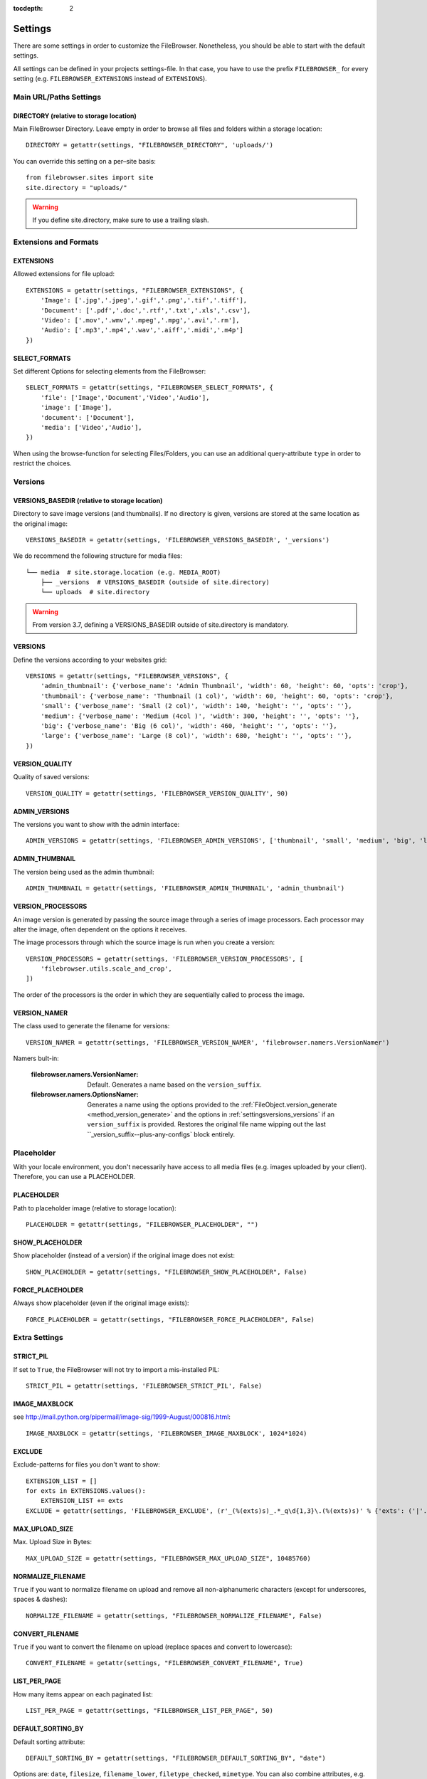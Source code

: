 :tocdepth: 2

.. |grappelli| replace:: Grappelli
.. |filebrowser| replace:: FileBrowser

.. _settings:

Settings
========

There are some settings in order to customize the |filebrowser|. Nonetheless, you should be able to start with the default settings.

All settings can be defined in your projects settings-file. In that case, you have to use the prefix ``FILEBROWSER_`` for every setting (e.g. ``FILEBROWSER_EXTENSIONS`` instead of ``EXTENSIONS``).

.. _settingsurlspaths:

Main URL/Paths Settings
-----------------------

DIRECTORY (relative to storage location)
^^^^^^^^^^^^^^^^^^^^^^^^^^^^^^^^^^^^^^^^

Main FileBrowser Directory. Leave empty in order to browse all files and folders within a storage location::

    DIRECTORY = getattr(settings, "FILEBROWSER_DIRECTORY", 'uploads/')

You can override this setting on a per–site basis::

    from filebrowser.sites import site
    site.directory = "uploads/"

.. warning::
    If you define site.directory, make sure to use a trailing slash.

.. _settingsextensionsformats:

Extensions and Formats
----------------------

EXTENSIONS
^^^^^^^^^^

Allowed extensions for file upload::

    EXTENSIONS = getattr(settings, "FILEBROWSER_EXTENSIONS", {
        'Image': ['.jpg','.jpeg','.gif','.png','.tif','.tiff'],
        'Document': ['.pdf','.doc','.rtf','.txt','.xls','.csv'],
        'Video': ['.mov','.wmv','.mpeg','.mpg','.avi','.rm'],
        'Audio': ['.mp3','.mp4','.wav','.aiff','.midi','.m4p']
    })

SELECT_FORMATS
^^^^^^^^^^^^^^

Set different Options for selecting elements from the FileBrowser::

    SELECT_FORMATS = getattr(settings, "FILEBROWSER_SELECT_FORMATS", {
        'file': ['Image','Document','Video','Audio'],
        'image': ['Image'],
        'document': ['Document'],
        'media': ['Video','Audio'],
    })

When using the browse-function for selecting Files/Folders, you can use an additional query-attribute ``type`` in order to restrict the choices.

.. _settingsversions:

Versions
--------

VERSIONS_BASEDIR (relative to storage location)
^^^^^^^^^^^^^^^^^^^^^^^^^^^^^^^^^^^^^^^^^^^^^^^

Directory to save image versions (and thumbnails). If no directory is given, versions are stored at the same location as the original image::

    VERSIONS_BASEDIR = getattr(settings, 'FILEBROWSER_VERSIONS_BASEDIR', '_versions')

We do recommend the following structure for media files::

    └── media  # site.storage.location (e.g. MEDIA_ROOT)
        ├── _versions  # VERSIONS_BASEDIR (outside of site.directory)
        └── uploads  # site.directory

.. warning::
    From version 3.7, defining a VERSIONS_BASEDIR outside of site.directory is mandatory.

.. _settingsversions_versions:

VERSIONS
^^^^^^^^

Define the versions according to your websites grid::

    VERSIONS = getattr(settings, "FILEBROWSER_VERSIONS", {
        'admin_thumbnail': {'verbose_name': 'Admin Thumbnail', 'width': 60, 'height': 60, 'opts': 'crop'},
        'thumbnail': {'verbose_name': 'Thumbnail (1 col)', 'width': 60, 'height': 60, 'opts': 'crop'},
        'small': {'verbose_name': 'Small (2 col)', 'width': 140, 'height': '', 'opts': ''},
        'medium': {'verbose_name': 'Medium (4col )', 'width': 300, 'height': '', 'opts': ''},
        'big': {'verbose_name': 'Big (6 col)', 'width': 460, 'height': '', 'opts': ''},
        'large': {'verbose_name': 'Large (8 col)', 'width': 680, 'height': '', 'opts': ''},
    })

VERSION_QUALITY
^^^^^^^^^^^^^^^

Quality of saved versions::

    VERSION_QUALITY = getattr(settings, 'FILEBROWSER_VERSION_QUALITY', 90)

ADMIN_VERSIONS
^^^^^^^^^^^^^^

The versions you want to show with the admin interface::

    ADMIN_VERSIONS = getattr(settings, 'FILEBROWSER_ADMIN_VERSIONS', ['thumbnail', 'small', 'medium', 'big', 'large'])

ADMIN_THUMBNAIL
^^^^^^^^^^^^^^^

The version being used as the admin thumbnail::

    ADMIN_THUMBNAIL = getattr(settings, 'FILEBROWSER_ADMIN_THUMBNAIL', 'admin_thumbnail')

.. _settingsversions_processors:

VERSION_PROCESSORS
^^^^^^^^^^^^^^^^^^

An image version is generated by passing the source image through a series
of image processors. Each processor may alter the image, often dependent on the
options it receives.

The image processors through which the source image is run when you create a version::

    VERSION_PROCESSORS = getattr(settings, 'FILEBROWSER_VERSION_PROCESSORS', [
        'filebrowser.utils.scale_and_crop',
    ])

The order of the processors is the order in which they are sequentially called to process the image.

.. _settingsversions_version_namer:

VERSION_NAMER
^^^^^^^^^^

The class used to generate the filename for versions::

    VERSION_NAMER = getattr(settings, 'FILEBROWSER_VERSION_NAMER', 'filebrowser.namers.VersionNamer')

Namers bult-in:

    :filebrowser.namers.VersionNamer: Default. Generates a name based on the ``version_suffix``.
    :filebrowser.namers.OptionsNamer: Generates a name using the options provided to the :ref:`FileObject.version_generate <method_version_generate>` and the options in :ref:`settingsversions_versions` if an ``version_suffix`` is provided. Restores the original file name wipping out the last ``_version_suffix--plus-any-configs` block entirely.


.. _settingsplaceholder:

Placeholder
-----------

With your locale environment, you don't necessarily have access to all media files (e.g. images uploaded by your client). Therefore, you can use a PLACEHOLDER.

PLACEHOLDER
^^^^^^^^^^^

Path to placeholder image (relative to storage location)::

    PLACEHOLDER = getattr(settings, "FILEBROWSER_PLACEHOLDER", "")

SHOW_PLACEHOLDER
^^^^^^^^^^^^^^^^

Show placeholder (instead of a version) if the original image does not exist::

    SHOW_PLACEHOLDER = getattr(settings, "FILEBROWSER_SHOW_PLACEHOLDER", False)

FORCE_PLACEHOLDER
^^^^^^^^^^^^^^^^^

Always show placeholder (even if the original image exists)::

    FORCE_PLACEHOLDER = getattr(settings, "FILEBROWSER_FORCE_PLACEHOLDER", False)

.. _settingsextrasettings:

Extra Settings
--------------

STRICT_PIL
^^^^^^^^^^

If set to ``True``, the FileBrowser will not try to import a mis-installed PIL::

    STRICT_PIL = getattr(settings, 'FILEBROWSER_STRICT_PIL', False)

IMAGE_MAXBLOCK
^^^^^^^^^^^^^^

see http://mail.python.org/pipermail/image-sig/1999-August/000816.html::

    IMAGE_MAXBLOCK = getattr(settings, 'FILEBROWSER_IMAGE_MAXBLOCK', 1024*1024)

EXCLUDE
^^^^^^^

Exclude-patterns for files you don't want to show::

    EXTENSION_LIST = []
    for exts in EXTENSIONS.values():
        EXTENSION_LIST += exts
    EXCLUDE = getattr(settings, 'FILEBROWSER_EXCLUDE', (r'_(%(exts)s)_.*_q\d{1,3}\.(%(exts)s)' % {'exts': ('|'.join(EXTENSION_LIST))},))

MAX_UPLOAD_SIZE
^^^^^^^^^^^^^^^

Max. Upload Size in Bytes::

    MAX_UPLOAD_SIZE = getattr(settings, "FILEBROWSER_MAX_UPLOAD_SIZE", 10485760)

NORMALIZE_FILENAME
^^^^^^^^^^^^^^^^^^

``True`` if you want to normalize filename on upload and remove all non-alphanumeric characters (except for underscores, spaces & dashes)::

    NORMALIZE_FILENAME = getattr(settings, "FILEBROWSER_NORMALIZE_FILENAME", False)

CONVERT_FILENAME
^^^^^^^^^^^^^^^^^

``True`` if you want to convert the filename on upload (replace spaces and convert to lowercase)::

    CONVERT_FILENAME = getattr(settings, "FILEBROWSER_CONVERT_FILENAME", True)

LIST_PER_PAGE
^^^^^^^^^^^^^

How many items appear on each paginated list::

    LIST_PER_PAGE = getattr(settings, "FILEBROWSER_LIST_PER_PAGE", 50)

DEFAULT_SORTING_BY
^^^^^^^^^^^^^^^^^^

Default sorting attribute::

    DEFAULT_SORTING_BY = getattr(settings, "FILEBROWSER_DEFAULT_SORTING_BY", "date")

Options are: ``date``, ``filesize``, ``filename_lower``, ``filetype_checked``, ``mimetype``.
You can also combine attributes, e.g. ``('mimetype', 'filename_lower')``.

DEFAULT_SORTING_ORDER
^^^^^^^^^^^^^^^^^^^^^

Default sorting order::

    DEFAULT_SORTING_ORDER = getattr(settings, "FILEBROWSER_DEFAULT_SORTING_ORDER", "desc")

Options are: ``asc`` or ``desc``

FOLDER_REGEX
^^^^^^^^^^^^

regex to clean directory names before creation::

    FOLDER_REGEX = getattr(settings, "FILEBROWSER_FOLDER_REGEX", r'^[\w._\ /-]+$')

SEARCH_TRAVERSE
^^^^^^^^^^^^^^^

``True`` if you want to traverse all subdirectories when searching. Please note that with thousands of files/directories, this might take a while::

    SEARCH_TRAVERSE = getattr(settings, "FILEBROWSER_SEARCH_TRAVERSE", False)

DEFAULT_PERMISSIONS
^^^^^^^^^^^^^^^^^^^

Default upload and version permissions::

    DEFAULT_PERMISSIONS = getattr(settings, "FILEBROWSER_DEFAULT_PERMISSIONS", 0o755)


OVERWRITE_EXISTING
^^^^^^^^^^^^^^^^^^

``True`` in order to overwrite existing files. ``False`` to use the behaviour of the storage engine::

    OVERWRITE_EXISTING = getattr(settings, "FILEBROWSER_OVERWRITE_EXISTING", True)
